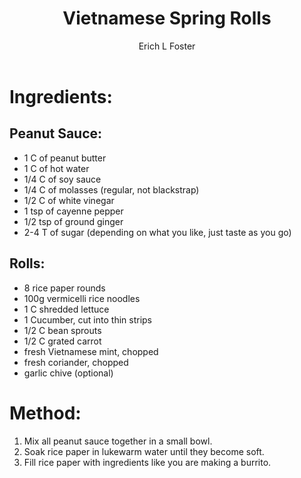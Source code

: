 #+TITLE:       Vietnamese Spring Rolls
#+AUTHOR:      Erich L Foster
#+EMAIL:       erichlf@gmail.com
#+URI:         /Recipes/Appetizers/SpringRolls
#+KEYWORDS:    vegan, appetizer, vietnamese
#+TAGS:        vegan, appetizer, vietnamese
#+LANGUAGE:    en
#+OPTIONS:     H:3 num:nil toc:nil \n:nil ::t |:t ^:nil -:nil f:t *:t <:t
#+DESCRIPTION: Vietnamese Spring Rolls
* Ingredients:
** Peanut Sauce:
- 1 C of peanut butter
- 1 C of hot water
- 1/4 C of soy sauce
- 1/4 C of molasses (regular, not blackstrap)
- 1/2 C of white vinegar
- 1 tsp of cayenne pepper
- 1/2 tsp of ground ginger
- 2-4 T of sugar (depending on what you like, just taste as you go)

** Rolls:
- 8 rice paper rounds
- 100g vermicelli rice noodles
- 1 C shredded lettuce
- 1 Cucumber, cut into thin strips
- 1/2 C bean sprouts
- 1/2 C grated carrot
- fresh Vietnamese mint, chopped
- fresh coriander, chopped
- garlic chive (optional)

* Method:
1. Mix all peanut sauce together in a small bowl.
2. Soak rice paper in lukewarm water until they become soft.
3. Fill rice paper with ingredients like you are making a burrito.
